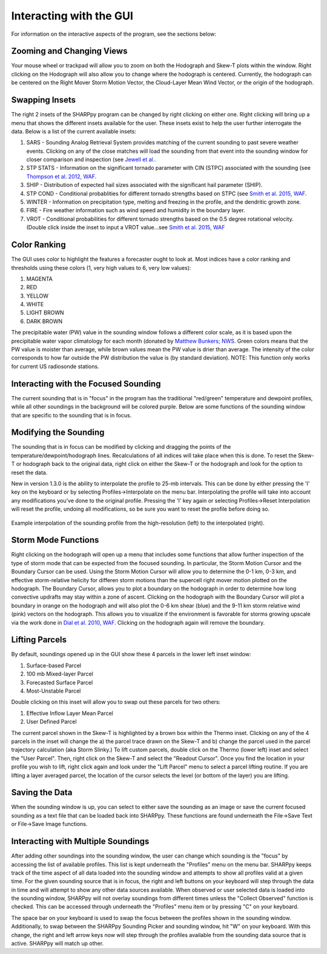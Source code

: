 .. _Interacting_with_the_GUI:

Interacting with the GUI
========================

For information on the interactive aspects of the program, see the sections below:

Zooming and Changing Views
--------------------------

Your mouse wheel or trackpad will allow you to zoom on both the Hodograph and Skew-T plots within the window.  Right clicking on the Hodograph will also allow you to change where the hodograph is centered.  Currently, the hodograph can be centered on the Right Mover Storm Motion Vector, the Cloud-Layer Mean Wind Vector, or the origin of the hodograph.

Swapping Insets
---------------

The right 2 insets of the SHARPpy program can be changed by right clicking on either one.  Right clicking will bring up a menu that shows the different insets available for the user.  These insets exist to help the user further interrogate the data.  Below is a list of the current available insets:

1. SARS - Sounding Analog Retrieval System provides matching of the current sounding to past severe weather events.  Clicking on any of the close matches will load the sounding from that event into the sounding window for closer comparison and inspection (see `Jewell et al. <http://www.spc.noaa.gov/publications/jewell/sars.pdf>`_.
2. STP STATS - Information on the significant tornado parameter with CIN (STPC) associated with the sounding (see `Thompson et al. 2012, WAF <http://www.spc.noaa.gov/publications/thompson/waf-env.pdf>`_.
3. SHIP - Distribution of expected hail sizes associated with the significant hail parameter (SHIP).
4. STP COND - Conditional probablities for different tornado strengths based on STPC (see `Smith et al. 2015, WAF <http://www.spc.noaa.gov/publications/smith/vrot-env.pdf>`_.
5. WINTER - Information on precipitation type, melting and freezing in the profile, and the dendritic growth zone.
6. FIRE - Fire weather information such as wind speed and humidity in the boundary layer.
7. VROT - Conditional probabilities for different tornado strengths based on the 0.5 degree rotational velocity. (Double click inside the inset to input a VROT value...see `Smith et al. 2015, WAF <http://www.spc.noaa.gov/publications/smith/vrot-env.pdf>`_

Color Ranking
-------------

The GUI uses color to highlight the features a forecaster ought to look at.  Most indices have a color ranking and thresholds using these colors (1, very high values to 6, very low values):

1. MAGENTA
2. RED
3. YELLOW
4. WHITE
5. LIGHT BROWN
6. DARK BROWN

The precipitable water (PW) value in the sounding window follows a different color scale, as it is based upon the precipitable water vapor climatology for each month (donated by `Matthew Bunkers; NWS <https://www.weather.gov/unr/uac>`_.  Green colors means that the PW value is moister than average, while brown values mean the PW value is drier than average.  The intensity of the color corresponds to how far outside the PW distribution the value is (by standard deviation). NOTE: This function only works for current US radiosonde stations.

Interacting with the Focused Sounding
-------------------------------------

The current sounding that is in "focus" in the program has the traditional "red/green" temperature and dewpoint profiles, while all other soundings in the background will be colored purple.  Below are some functions of the sounding window that are specific to the sounding that is in focus.

Modifying the Sounding
----------------------

The sounding that is in focus can be modified by clicking and dragging the points of the temperature/dewpoint/hodograph lines.  Recalculations of all indices will take place when this is done.  To reset the Skew-T or hodograph back to the original data, right click on either the Skew-T or the hodograph and look for the option to reset the data.

New in version 1.3.0 is the ability to interpolate the profile to 25-mb intervals.  This can be done by either pressing the 'I' key on the keyboard or by selecting Profiles->Interpolate on the menu bar. Interpolating the profile will take into account any modifications you've done to the original profile.  Pressing the 'I' key again or selecting Profiles->Reset Interpolation will reset the profile, undoing all modifications, so be sure you want to reset the profile before doing so.


.. figure:: interp.png
    :scale: 50%
    :align: center

    Example interpolation of the sounding profile from the high-resolution (left) to the interpolated (right).


Storm Mode Functions
--------------------

Right clicking on the hodograph will open up a menu that includes some functions that allow further inspection of the type of storm mode that can be expected from the focused sounding.  In particular, the Storm Motion Cursor and the Boundary Cursor can be used.  Using the Storm Motion Cursor will allow you to determine the 0-1 km, 0-3 km, and effective storm-relative helicity for differen storm motions than the supercell right mover motion plotted on the hodograph.  The Boundary Cursor, allows you to plot a boundary on the hodograph in order to determine how long convective updrafts may stay within a zone of ascent.  Clicking on the hodograph with the Boundary Cursor will plot a boundary in orange on the hodograph and will also plot the 0-6 km shear (blue) and the 9-11 km storm relative wind (pink) vectors on the hodograph.  This allows you to visualize if the environment is favorable for storms growing upscale via the work done in `Dial et al. 2010, WAF <http://www.spc.noaa.gov/publications/dial/waf-mode.pdf>`_.  Clicking on the hodograph again will remove the boundary.

Lifting Parcels
---------------

By default, soundings opened up in the GUI show these 4 parcels in the lower left inset window:

1. Surface-based Parcel
2. 100 mb Mixed-layer Parcel
3. Forecasted Surface Parcel
4. Most-Unstable Parcel

Double clicking on this inset will allow you to swap out these parcels for two others:

1. Effective Inflow Layer Mean Parcel
2. User Defined Parcel

The current parcel shown in the Skew-T is highlighted by a brown box within the Thermo inset.  Clicking on any of the 4 parcels in the inset will change the a) the parcel trace drawn on the Skew-T and b) change the parcel used in the parcel trajectory calculation (aka Storm Slinky.)  To lift custom parcels, double click on the Thermo (lower left) inset and select the "User Parcel".  Then, right click on the Skew-T and select the "Readout Cursor".  Once you find the location in your profile you wish to lift, right click again and look under the "Lift Parcel" menu to select a parcel lifting routine.  If you are lifting a layer averaged parcel, the location of the cursor selects the level (or bottom of the layer) you are lifting.

Saving the Data
---------------

When the sounding window is up, you can select to either save the sounding as an image or save the current focused sounding as a text file that can be loaded back into SHARPpy.  These functions are found underneath the File->Save Text or File->Save Image functions.

Interacting with Multiple Soundings
-----------------------------------

After adding other soundings into the sounding window, the user can change which sounding is the "focus" by accessing the list of available profiles.  This list is kept underneath the "Profiles" menu on the menu bar.   SHARPpy keeps track of the time aspect of all data loaded into the sounding window and attempts to show all profiles valid at a given time.  For the given sounding source that is in focus, the right and left buttons on your keyboard will step through the data in time and will attempt to show any other data sources available.  When observed or user selected data is loaded into the sounding window, SHARPpy will not overlay soundings from different times unless the "Collect Observed" function is checked.  This can be accessed through underneath the "Profiles" menu item or by pressing "C" on your keyboard.

The space bar on your keyboard is used to swap the focus between the profiles shown in the sounding window.  Additionally, to swap between the SHARPpy Sounding Picker and sounding window, hit "W" on your keyboard.  With this change, the right and left arrow keys now will step through the profiles available from the sounding data source that is active.  SHARPpy will match up other.
